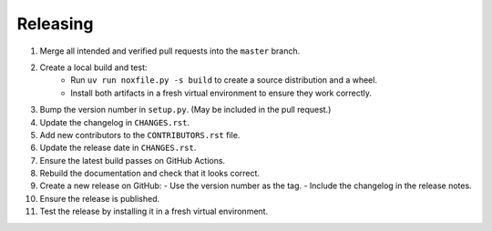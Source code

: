 Releasing
=========

1. Merge all intended and verified pull requests into the ``master`` branch.
2. Create a local build and test:
    - Run ``uv run noxfile.py -s build`` to create a source distribution and a wheel.
    - Install both artifacts in a fresh virtual environment to ensure they work correctly.
3. Bump the version number in ``setup.py``. (May be included in the pull request.)
4. Update the changelog in ``CHANGES.rst``.
5. Add new contributors to the ``CONTRIBUTORS.rst`` file.
6. Update the release date in ``CHANGES.rst``.
7. Ensure the latest build passes on GitHub Actions.
8. Rebuild the documentation and check that it looks correct.
9. Create a new release on GitHub:
   - Use the version number as the tag.
   - Include the changelog in the release notes.
10. Ensure the release is published.
11. Test the release by installing it in a fresh virtual environment.
